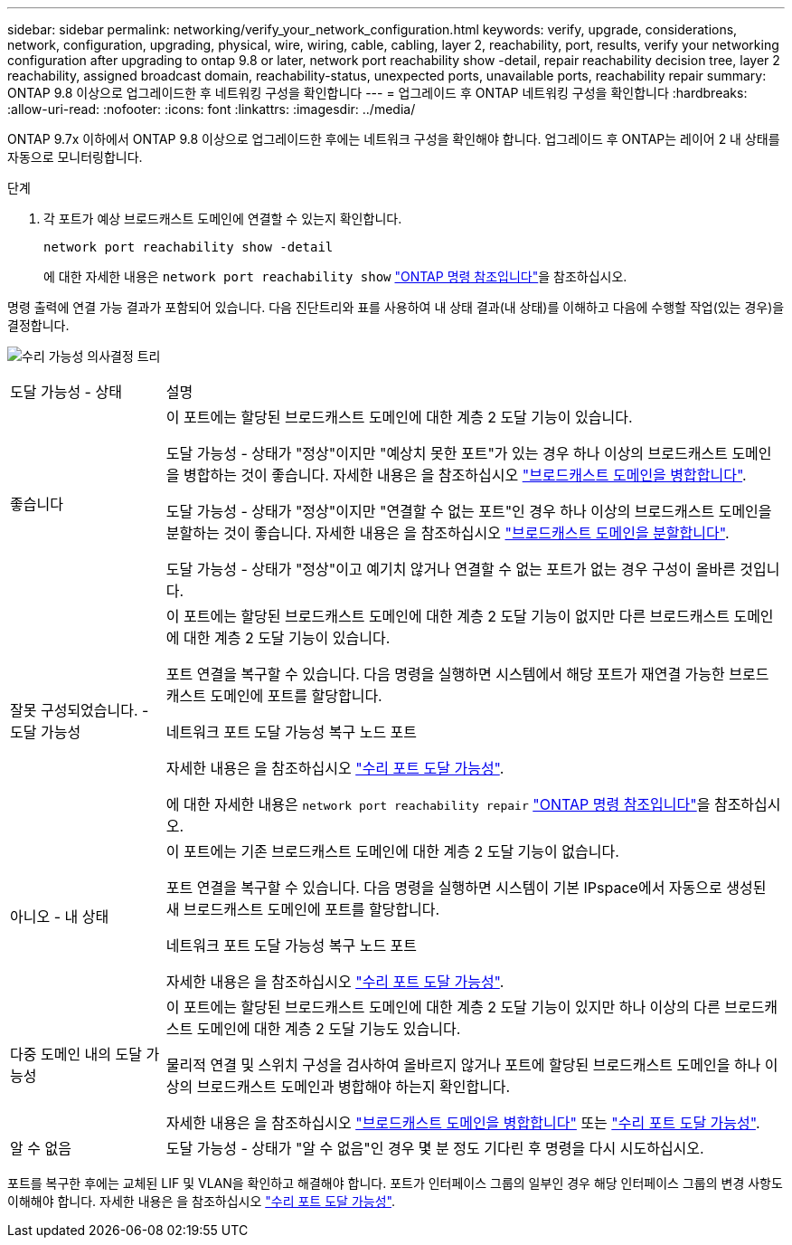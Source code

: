 ---
sidebar: sidebar 
permalink: networking/verify_your_network_configuration.html 
keywords: verify, upgrade, considerations, network, configuration, upgrading, physical, wire, wiring, cable, cabling, layer 2, reachability, port, results, verify your networking configuration after upgrading to ontap 9.8 or later, network port reachability show -detail, repair reachability decision tree, layer 2 reachability, assigned broadcast domain, reachability-status, unexpected ports, unavailable ports, reachability repair 
summary: ONTAP 9.8 이상으로 업그레이드한 후 네트워킹 구성을 확인합니다 
---
= 업그레이드 후 ONTAP 네트워킹 구성을 확인합니다
:hardbreaks:
:allow-uri-read: 
:nofooter: 
:icons: font
:linkattrs: 
:imagesdir: ../media/


[role="lead"]
ONTAP 9.7x 이하에서 ONTAP 9.8 이상으로 업그레이드한 후에는 네트워크 구성을 확인해야 합니다. 업그레이드 후 ONTAP는 레이어 2 내 상태를 자동으로 모니터링합니다.

.단계
. 각 포트가 예상 브로드캐스트 도메인에 연결할 수 있는지 확인합니다.
+
[source, cli]
----
network port reachability show -detail
----
+
에 대한 자세한 내용은 `network port reachability show` link:https://docs.netapp.com/us-en/ontap-cli/network-port-reachability-show.html["ONTAP 명령 참조입니다"^]을 참조하십시오.



명령 출력에 연결 가능 결과가 포함되어 있습니다. 다음 진단트리와 표를 사용하여 내 상태 결과(내 상태)를 이해하고 다음에 수행할 작업(있는 경우)을 결정합니다.

image:ontap_nm_image1.png["수리 가능성 의사결정 트리"]

[cols="20,80"]
|===


| 도달 가능성 - 상태 | 설명 


 a| 
좋습니다
 a| 
이 포트에는 할당된 브로드캐스트 도메인에 대한 계층 2 도달 기능이 있습니다.

도달 가능성 - 상태가 "정상"이지만 "예상치 못한 포트"가 있는 경우 하나 이상의 브로드캐스트 도메인을 병합하는 것이 좋습니다. 자세한 내용은 을 참조하십시오 link:merge_broadcast_domains.html["브로드캐스트 도메인을 병합합니다"].

도달 가능성 - 상태가 "정상"이지만 "연결할 수 없는 포트"인 경우 하나 이상의 브로드캐스트 도메인을 분할하는 것이 좋습니다. 자세한 내용은 을 참조하십시오 link:split_broadcast_domains.html["브로드캐스트 도메인을 분할합니다"].

도달 가능성 - 상태가 "정상"이고 예기치 않거나 연결할 수 없는 포트가 없는 경우 구성이 올바른 것입니다.



 a| 
잘못 구성되었습니다. - 도달 가능성
 a| 
이 포트에는 할당된 브로드캐스트 도메인에 대한 계층 2 도달 기능이 없지만 다른 브로드캐스트 도메인에 대한 계층 2 도달 기능이 있습니다.

포트 연결을 복구할 수 있습니다. 다음 명령을 실행하면 시스템에서 해당 포트가 재연결 가능한 브로드캐스트 도메인에 포트를 할당합니다.

네트워크 포트 도달 가능성 복구 노드 포트

자세한 내용은 을 참조하십시오 link:repair_port_reachability.html["수리 포트 도달 가능성"].

에 대한 자세한 내용은 `network port reachability repair` link:https://docs.netapp.com/us-en/ontap-cli/network-port-reachability-repair.html["ONTAP 명령 참조입니다"^]을 참조하십시오.



 a| 
아니오 - 내 상태
 a| 
이 포트에는 기존 브로드캐스트 도메인에 대한 계층 2 도달 기능이 없습니다.

포트 연결을 복구할 수 있습니다. 다음 명령을 실행하면 시스템이 기본 IPspace에서 자동으로 생성된 새 브로드캐스트 도메인에 포트를 할당합니다.

네트워크 포트 도달 가능성 복구 노드 포트

자세한 내용은 을 참조하십시오 link:repair_port_reachability.html["수리 포트 도달 가능성"].



 a| 
다중 도메인 내의 도달 가능성
 a| 
이 포트에는 할당된 브로드캐스트 도메인에 대한 계층 2 도달 기능이 있지만 하나 이상의 다른 브로드캐스트 도메인에 대한 계층 2 도달 기능도 있습니다.

물리적 연결 및 스위치 구성을 검사하여 올바르지 않거나 포트에 할당된 브로드캐스트 도메인을 하나 이상의 브로드캐스트 도메인과 병합해야 하는지 확인합니다.

자세한 내용은 을 참조하십시오 link:merge_broadcast_domains.html["브로드캐스트 도메인을 병합합니다"] 또는 link:repair_port_reachability.html["수리 포트 도달 가능성"].



 a| 
알 수 없음
 a| 
도달 가능성 - 상태가 "알 수 없음"인 경우 몇 분 정도 기다린 후 명령을 다시 시도하십시오.

|===
포트를 복구한 후에는 교체된 LIF 및 VLAN을 확인하고 해결해야 합니다. 포트가 인터페이스 그룹의 일부인 경우 해당 인터페이스 그룹의 변경 사항도 이해해야 합니다. 자세한 내용은 을 참조하십시오 link:repair_port_reachability.html["수리 포트 도달 가능성"].
